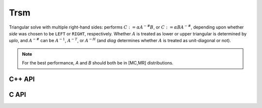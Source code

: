 Trsm
====
Triangular solve with multiple right-hand sides: performs
:math:`C := \alpha A^{-\#} B`, or 
:math:`C := \alpha B A^{-\#}`, depending upon whether `side` was 
chosen to be ``LEFT`` or ``RIGHT``, respectively. Whether :math:`A` is treated 
as lower or upper triangular is determined by `uplo`, and :math:`A^{-\#}` 
can be :math:`A^{-1}`, :math:`A^{-T}`, or :math:`A^{-H}` (and `diag` determines
whether :math:`A` is treated as unit-diagonal or not).

.. note::

   For the best performance, `A` and `B` should both be in [MC,MR] 
   distributions.

C++ API
-------

.. cpp:function:: void Trsm( LeftOrRight side, UpperOrLower uplo, Orientation orientation, UnitOrNonUnit diag, F alpha, const Matrix<F>& A, Matrix<F>& B )

.. cpp:function:: void Trsm( LeftOrRight side, UpperOrLower uplo, Orientation orientation, UnitOrNonUnit diag, F alpha, const AbstractDistMatrix<F>& A, AbstractDistMatrix<F>& B )

C API
-----

.. c:function:: ElError ElTrsm_s( ElLeftOrRight side, ElUpperOrLower uplo, ElOrientation orientation, ElUnitOrNonUnit diag, float alpha, ElConstMatrix_s A, ElMatrix_s B )
.. c:function:: ElError ElTrsm_d( ElLeftOrRight side, ElUpperOrLower uplo, ElOrientation orientation, ElUnitOrNonUnit diag, double alpha, ElConstMatrix_d A, ElMatrix_d B )
.. c:function:: ElError ElTrsm_c( ElLeftOrRight side, ElUpperOrLower uplo, ElOrientation orientation, ElUnitOrNonUnit diag, complex_float alpha, ElConstMatrix_c A, ElMatrix_c B )
.. c:function:: ElError ElTrsm_z( ElLeftOrRight side, ElUpperOrLower uplo, ElOrientation orientation, ElUnitOrNonUnit diag, complex_double alpha, ElConstMatrix_z A, ElMatrix_z B )
.. c:function:: ElError ElTrsmDist_s( ElLeftOrRight side, ElUpperOrLower uplo, ElOrientation orientation, ElUnitOrNonUnit diag, float alpha, ElConstDistMatrix_s A, ElDistMatrix_s B )
.. c:function:: ElError ElTrsmDist_d( ElLeftOrRight side, ElUpperOrLower uplo, ElOrientation orientation, ElUnitOrNonUnit diag, double alpha, ElConstDistMatrix_d A, ElDistMatrix_d B )
.. c:function:: ElError ElTrsmDist_c( ElLeftOrRight side, ElUpperOrLower uplo, ElOrientation orientation, ElUnitOrNonUnit diag, complex_float alpha, ElConstDistMatrix_c A, ElDistMatrix_c B )
.. c:function:: ElError ElTrsmDist_z( ElLeftOrRight side, ElUpperOrLower uplo, ElOrientation orientation, ElUnitOrNonUnit diag, complex_double alpha, ElConstDistMatrix_z A, ElDistMatrix_z B )

